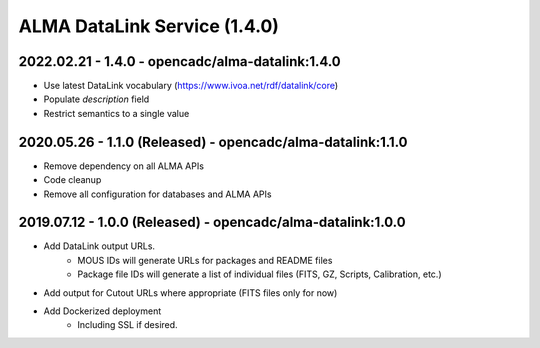 ALMA DataLink Service (1.4.0)
=============================

2022.02.21 - 1.4.0 - opencadc/alma-datalink:1.4.0
-------------------------------------------------

- Use latest DataLink vocabulary (https://www.ivoa.net/rdf/datalink/core)
- Populate `description` field
- Restrict semantics to a single value

2020.05.26 - 1.1.0 (Released) - opencadc/alma-datalink:1.1.0
------------------------------------------------------------

- Remove dependency on all ALMA APIs
- Code cleanup
- Remove all configuration for databases and ALMA APIs


2019.07.12 - 1.0.0 (Released) - opencadc/alma-datalink:1.0.0
------------------------------------------------------------

- Add DataLink output URLs.
    - MOUS IDs will generate URLs for packages and README files
    - Package file IDs will generate a list of individual files (FITS, GZ, Scripts, Calibration, etc.)
- Add output for Cutout URLs where appropriate (FITS files only for now)
- Add Dockerized deployment
    - Including SSL if desired.
